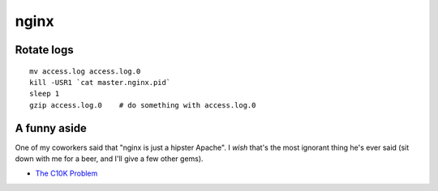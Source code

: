 nginx
=====

Rotate logs
-----------
::

 mv access.log access.log.0
 kill -USR1 `cat master.nginx.pid`
 sleep 1
 gzip access.log.0    # do something with access.log.0

A funny aside
-------------

One of my coworkers said that "nginx is just a hipster Apache". I *wish* that's
the most ignorant thing he's ever said (sit down with me for a beer, and I'll
give a few other gems).

* `The C10K Problem <http://www.kegel.com/c10k.html>`_
